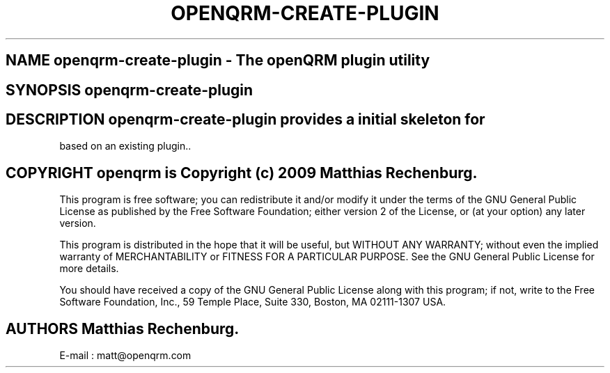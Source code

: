 .TH OPENQRM-CREATE-PLUGIN 1

.SH NAME openqrm-create-plugin \- The openQRM plugin utility

.SH SYNOPSIS openqrm-create-plugin

.SH DESCRIPTION \fIopenqrm-create-plugin\fP provides a initial skeleton for
based on an existing plugin..

.PP It was written for http://www.openqrm.org

.SH COPYRIGHT openqrm is Copyright (c) 2009 Matthias Rechenburg.

This program is free software; you can redistribute it and/or modify 
it under the terms of the GNU General Public License as published 
by the Free Software Foundation; either version 2 of the License, 
or (at your option) any later version.

This program is distributed in the hope that it will be useful, 
but WITHOUT ANY WARRANTY; without even the implied warranty of 
MERCHANTABILITY or FITNESS FOR A PARTICULAR PURPOSE. See the 
GNU General Public License for more details.

You should have received a copy of the GNU General Public License 
along with this program; if not, write to the Free Software 
Foundation, Inc., 59 Temple Place, Suite 330, Boston, 
MA 02111-1307 USA.

.SH AUTHORS Matthias Rechenburg.
E-mail : matt@openqrm.com
